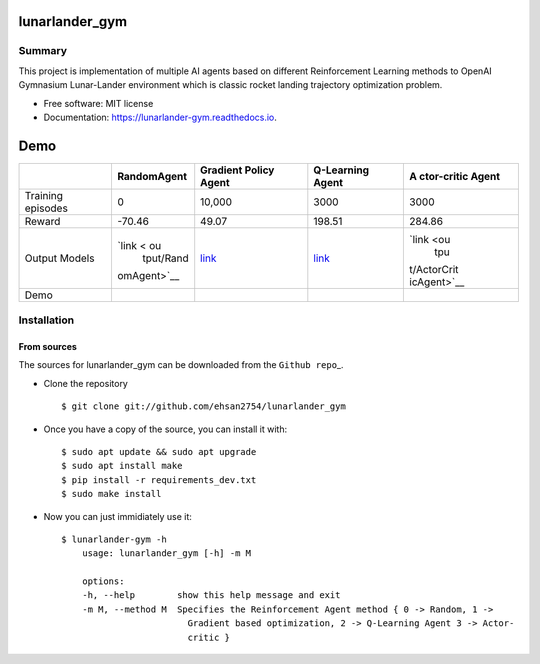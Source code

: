 lunarlander_gym
===============

|https://pypi.python.org/pypi/lunarlander_gym|
|https://travis-ci.com/ehsan2754/lunarlander_gym|
|https://lunarlander-gym.readthedocs.io/en/latest/?version=latest|
|https://pyup.io/repos/github/ehsan2754/lunarlander_gym/|

Summary
-------

This project is implementation of multiple AI agents based on different
Reinforcement Learning methods to OpenAI Gymnasium Lunar-Lander
environment which is classic rocket landing trajectory optimization
problem.

-  Free software: MIT license
-  Documentation:
   `https://lunarlander-gym.readthedocs.io <https://lunarlander-gym.readthedocs.io>`__.

Demo
====

+-------------+-------------+-------------+-------------+-------------+
|             | RandomAgent | Gradient    | Q-Learning  | A           |
|             |             | Policy      | Agent       | ctor-critic |
|             |             | Agent       |             | Agent       |
+=============+=============+=============+=============+=============+
| Training    | 0           | 10,000      | 3000        | 3000        |
| episodes    |             |             |             |             |
+-------------+-------------+-------------+-------------+-------------+
| Reward      | -70.46      | 49.07       | 198.51      | 284.86      |
+-------------+-------------+-------------+-------------+-------------+
| Output      | `link < ou  | `link <outp | `link <ou   | `link <ou   |
| Models      |   tput/Rand | ut/VanillaP | tput/QLearn |       tpu   |
|             | omAgent>`__ | olicyGradie | ingAget>`__ | t/ActorCrit |
|             |             | ntAgent>`__ |             | icAgent>`__ |
+-------------+-------------+-------------+-------------+-------------+
| Demo        | |image12|   | |image13|   | |image14|   | |image15|   |
+-------------+-------------+-------------+-------------+-------------+

Installation
------------

From sources
~~~~~~~~~~~~

The sources for lunarlander_gym can be downloaded from the
``Github repo``\ \_.

-  Clone the repository

   ::

          $ git clone git://github.com/ehsan2754/lunarlander_gym

-  Once you have a copy of the source, you can install it with:

   ::

          $ sudo apt update && sudo apt upgrade
          $ sudo apt install make
          $ pip install -r requirements_dev.txt
          $ sudo make install

-  Now you can just immidiately use it:

   ::

          $ lunarlander-gym -h
              usage: lunarlander_gym [-h] -m M

              options:
              -h, --help        show this help message and exit
              -m M, --method M  Specifies the Reinforcement Agent method { 0 -> Random, 1 ->
                                  Gradient based optimization, 2 -> Q-Learning Agent 3 -> Actor-
                                  critic }

.. |https://pypi.python.org/pypi/lunarlander_gym| image:: https://img.shields.io/pypi/v/lunarlander_gym.svg
.. |https://travis-ci.com/ehsan2754/lunarlander_gym| image:: https://img.shields.io/travis/ehsan2754/lunarlander_gym.svg
.. |https://lunarlander-gym.readthedocs.io/en/latest/?version=latest| image:: https://readthedocs.org/projects/lunarlander-gym/badge/?version=latest
.. |https://pyup.io/repos/github/ehsan2754/lunarlander_gym/| image:: https://pyup.io/repos/github/ehsan2754/lunarlander_gym/shield.svg
.. |image4| image:: https://github.com/Ehsan2754/lunarlander_gym/blob/2d363ee2506ce47e22b6216e2091882e0ad7e172/output/RandomAgent/test_outputs/TestRandomAgentEpisodes8Reward=-69.36.gif
.. |image5| image:: https://github.com/Ehsan2754/lunarlander_gym/blob/2d363ee2506ce47e22b6216e2091882e0ad7e172/output/VanillaPolicyGradientAgent/test_outputs/TestVanillaPolicyGradientAgentEpisodes4Reward=49.07.gif
.. |image6| image:: https://github.com/Ehsan2754/lunarlander_gym/blob/2d363ee2506ce47e22b6216e2091882e0ad7e172/output/QLearningAget/test_outputs/TestQLearningAgetEpisodes8Reward=198.51.gif
.. |image7| image:: https://github.com/Ehsan2754/lunarlander_gym/blob/2d363ee2506ce47e22b6216e2091882e0ad7e172/output/ActorCriticAgent/test_outputs/TestActorCriticAgentEpisodes12Reward=284.86.gif
.. |image8| image:: https://github.com/Ehsan2754/lunarlander_gym/blob/2d363ee2506ce47e22b6216e2091882e0ad7e172/output/RandomAgent/test_outputs/TestRandomAgentEpisodes8Reward=-69.36.gif
.. |image9| image:: https://github.com/Ehsan2754/lunarlander_gym/blob/2d363ee2506ce47e22b6216e2091882e0ad7e172/output/VanillaPolicyGradientAgent/test_outputs/TestVanillaPolicyGradientAgentEpisodes4Reward=49.07.gif
.. |image10| image:: https://github.com/Ehsan2754/lunarlander_gym/blob/2d363ee2506ce47e22b6216e2091882e0ad7e172/output/QLearningAget/test_outputs/TestQLearningAgetEpisodes8Reward=198.51.gif
.. |image11| image:: https://github.com/Ehsan2754/lunarlander_gym/blob/2d363ee2506ce47e22b6216e2091882e0ad7e172/output/ActorCriticAgent/test_outputs/TestActorCriticAgentEpisodes12Reward=284.86.gif
.. |image12| image:: https://github.com/Ehsan2754/lunarlander_gym/blob/2d363ee2506ce47e22b6216e2091882e0ad7e172/output/RandomAgent/test_outputs/TestRandomAgentEpisodes8Reward=-69.36.gif
.. |image13| image:: https://github.com/Ehsan2754/lunarlander_gym/blob/2d363ee2506ce47e22b6216e2091882e0ad7e172/output/VanillaPolicyGradientAgent/test_outputs/TestVanillaPolicyGradientAgentEpisodes4Reward=49.07.gif
.. |image14| image:: https://github.com/Ehsan2754/lunarlander_gym/blob/2d363ee2506ce47e22b6216e2091882e0ad7e172/output/QLearningAget/test_outputs/TestQLearningAgetEpisodes8Reward=198.51.gif
.. |image15| image:: https://github.com/Ehsan2754/lunarlander_gym/blob/2d363ee2506ce47e22b6216e2091882e0ad7e172/output/ActorCriticAgent/test_outputs/TestActorCriticAgentEpisodes12Reward=284.86.gif
    